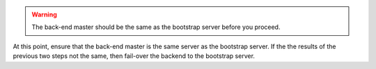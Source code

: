 .. The contents of this file may be included in multiple topics.
.. This file should not be changed in a way that hinders its ability to appear in multiple documentation sets.

.. warning:: The back-end master should be the same as the bootstrap server before you proceed. 

At this point, ensure that the back-end master is the same server as the bootstrap server. If the the results of the previous two steps not the same, then fail-over the backend to the bootstrap server.
